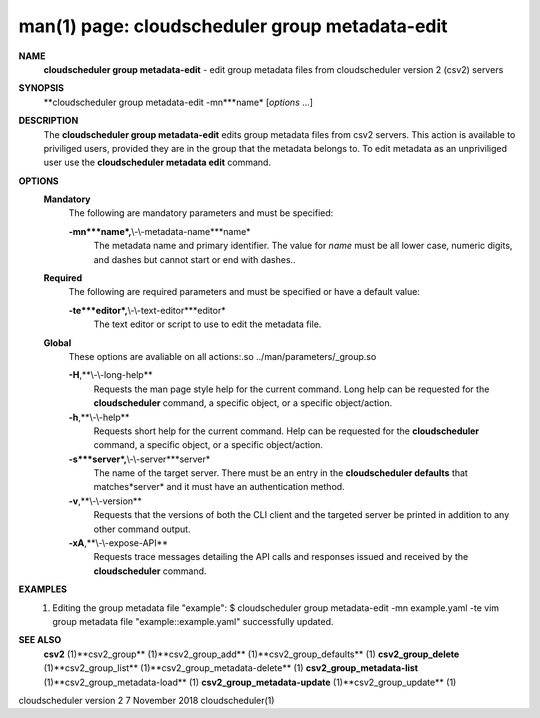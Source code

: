 .. File generated by /hepuser/crlb/Git/cloudscheduler/utilities/cli_doc_to_rst - DO NOT EDIT
..
.. To modify the contents of this file:
..   1. edit the man page file(s) ".../cloudscheduler/cli/man/csv2_group_metadata-edit.1"
..   2. run the utility ".../cloudscheduler/utilities/cli_doc_to_rst"
..

man(1) page: cloudscheduler group metadata-edit
===============================================

 
 
 
**NAME**
       **cloudscheduler  group  metadata-edit**
       -  edit group metadata files from
       cloudscheduler version 2 (csv2) servers
 
**SYNOPSIS**
       **cloudscheduler group metadata-edit -mn***name*
       [*options*
       ...]
 
**DESCRIPTION**
       The **cloudscheduler group metadata-edit**
       edits group metadata files  from
       csv2  servers.   This action is available to priviliged users, provided
       they are in the group that the metadata belongs to.  To  edit  metadata
       as an unpriviliged user use the **cloudscheduler metadata edit**
       command.
 
**OPTIONS**
   **Mandatory**
       The following are mandatory parameters and must be specified:
 
       **-mn***name*,**\\-\\-metadata-name***name*
              The  metadata  name  and primary identifier.  The value for *name*
              must be all lower case, numeric digits, and  dashes  but  cannot
              start or end with dashes..
 
   **Required**
       The  following  are required parameters and must be specified or have a
       default value:
 
       **-te***editor*,**\\-\\-text-editor***editor*
              The text editor or script to use to edit the metadata file.
 
   **Global**
       These  options  are  avaliable  on   all   actions:.so   
       ../man/parameters/_group.so
 
       **-H**,**\\-\\-long-help**
              Requests  the man page style help for the current command.  Long
              help can be requested for the **cloudscheduler**
              command, a specific
              object, or a specific object/action.
 
       **-h**,**\\-\\-help**
              Requests  short  help  for  the  current  command.   Help can be
              requested for the **cloudscheduler**
              command, a specific object,  or
              a specific object/action.
 
       **-s***server*,**\\-\\-server***server*
              The  name  of  the target server.  There must be an entry in the
              **cloudscheduler defaults**
              that matches*server*
              and it must have  an
              authentication method.
 
       **-v**,**\\-\\-version**
              Requests  that  the versions of both the CLI client and the 
              targeted server be printed in addition to any other command output.
 
       **-xA**,**\\-\\-expose-API**
              Requests trace messages detailing the API  calls  and  responses
              issued and received by the **cloudscheduler**
              command.
 
**EXAMPLES**
       1.     Editing the group metadata file "example":
              $ cloudscheduler group metadata-edit -mn example.yaml -te vim
              group metadata file "example::example.yaml" successfully  updated.
 
**SEE ALSO**
       **csv2**
       (1)**csv2_group**
       (1)**csv2_group_add**
       (1)**csv2_group_defaults**
       (1)
       **csv2_group_delete**
       (1)**csv2_group_list**
       (1)**csv2_group_metadata-delete**
       (1)
       **csv2_group_metadata-list**
       (1)**csv2_group_metadata-load**
       (1)
       **csv2_group_metadata-update**
       (1)**csv2_group_update**
       (1)
 
 
 
cloudscheduler version 2        7 November 2018              cloudscheduler(1)
 
